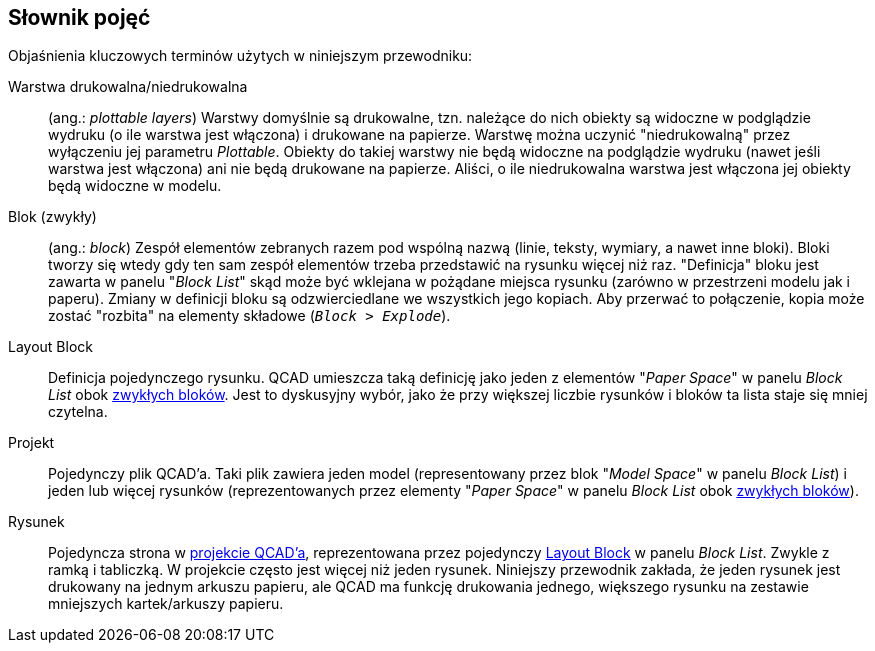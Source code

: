 [#glossary]
== Słownik pojęć

Objaśnienia kluczowych terminów użytych w niniejszym przewodniku:

[#def-niedrukowalna-warstwa]
Warstwa drukowalna/niedrukowalna:: (ang.: _plottable layers_) Warstwy domyślnie są drukowalne, tzn. należące do nich obiekty są widoczne w podglądzie wydruku (o ile warstwa jest włączona) i drukowane na papierze. Warstwę można uczynić "niedrukowalną" przez wyłączeniu jej parametru _Plottable_. Obiekty do takiej warstwy nie będą widoczne na podglądzie wydruku (nawet jeśli warstwa jest włączona) ani nie będą drukowane na papierze. Aliści, o ile niedrukowalna warstwa jest włączona jej obiekty będą widoczne w modelu.

[#def-blok]
Blok (zwykły):: (ang.: _block_) Zespół elementów zebranych razem pod wspólną nazwą (linie, teksty, wymiary, a nawet inne bloki). Bloki tworzy się wtedy gdy ten sam zespół elementów trzeba przedstawić na rysunku więcej niż raz. "Definicja" bloku jest zawarta w panelu "_Block List_" skąd może być wklejana w pożądane miejsca rysunku (zarówno w przestrzeni modelu jak i paperu). Zmiany w definicji bloku są odzwierciedlane we wszystkich jego kopiach. Aby przerwać to połączenie, kopia może zostać "rozbita" na elementy składowe (`_Block > Explode_`).

[#def-layout-block]
Layout Block:: Definicja pojedynczego rysunku. QCAD umieszcza taką definicję jako jeden z elementów "_Paper Space_" w panelu _Block List_ obok xref:#def-blok[zwykłych bloków]. Jest to dyskusyjny wybór, jako że przy większej liczbie rysunków i bloków ta lista staje się mniej czytelna.

[#def-projekt]
Projekt:: Pojedynczy plik QCAD'a. Taki plik zawiera jeden model (representowany przez blok "_Model Space_" w panelu _Block List_) i jeden lub więcej rysunków (reprezentowanych przez elementy "_Paper Space_" w panelu _Block List_ obok xref:#def-blok[zwykłych bloków]).

[#def-rysunek]
Rysunek:: Pojedyncza strona w xref:def-projekt[projekcie QCAD'a], reprezentowana przez pojedynczy xref:def-layout-block[Layout Block] w panelu _Block List_. Zwykle z ramką i tabliczką. W projekcie często jest więcej niż jeden rysunek. Niniejszy przewodnik zakłada, że jeden rysunek jest drukowany na jednym arkuszu papieru, ale QCAD ma funkcję drukowania jednego, większego rysunku na zestawie mniejszych kartek/arkuszy papieru.